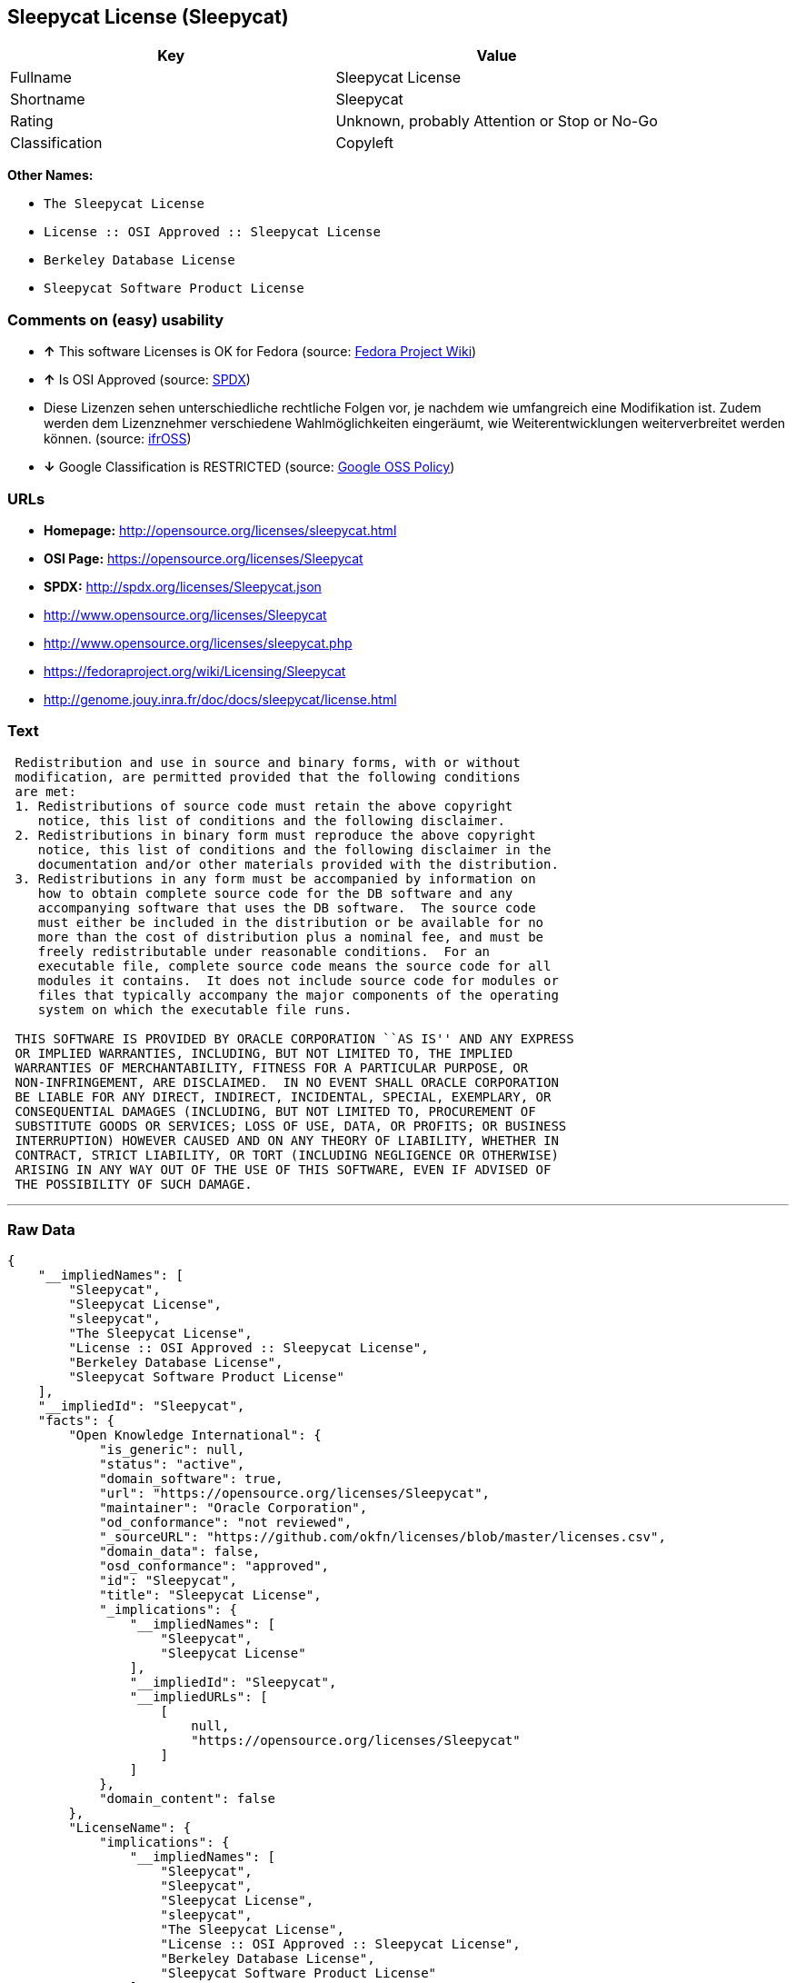 == Sleepycat License (Sleepycat)

[cols=",",options="header",]
|====================================================
|Key |Value
|Fullname |Sleepycat License
|Shortname |Sleepycat
|Rating |Unknown, probably Attention or Stop or No-Go
|Classification |Copyleft
|====================================================

*Other Names:*

* `The Sleepycat License`
* `License :: OSI Approved :: Sleepycat License`
* `Berkeley Database License`
* `Sleepycat Software Product License`

=== Comments on (easy) usability

* *↑* This software Licenses is OK for Fedora (source:
https://fedoraproject.org/wiki/Licensing:Main?rd=Licensing[Fedora
Project Wiki])
* *↑* Is OSI Approved (source:
https://spdx.org/licenses/Sleepycat.html[SPDX])
*  Diese Lizenzen sehen unterschiedliche rechtliche Folgen vor, je
nachdem wie umfangreich eine Modifikation ist. Zudem werden dem
Lizenznehmer verschiedene Wahlmöglichkeiten eingeräumt, wie
Weiterentwicklungen weiterverbreitet werden können. (source:
https://ifross.github.io/ifrOSS/Lizenzcenter[ifrOSS])
* *↓* Google Classification is RESTRICTED (source:
https://opensource.google.com/docs/thirdparty/licenses/[Google OSS
Policy])

=== URLs

* *Homepage:* http://opensource.org/licenses/sleepycat.html
* *OSI Page:* https://opensource.org/licenses/Sleepycat
* *SPDX:* http://spdx.org/licenses/Sleepycat.json
* http://www.opensource.org/licenses/Sleepycat
* http://www.opensource.org/licenses/sleepycat.php
* https://fedoraproject.org/wiki/Licensing/Sleepycat
* http://genome.jouy.inra.fr/doc/docs/sleepycat/license.html

=== Text

....
 Redistribution and use in source and binary forms, with or without
 modification, are permitted provided that the following conditions
 are met:
 1. Redistributions of source code must retain the above copyright
    notice, this list of conditions and the following disclaimer.
 2. Redistributions in binary form must reproduce the above copyright
    notice, this list of conditions and the following disclaimer in the
    documentation and/or other materials provided with the distribution.
 3. Redistributions in any form must be accompanied by information on
    how to obtain complete source code for the DB software and any
    accompanying software that uses the DB software.  The source code
    must either be included in the distribution or be available for no
    more than the cost of distribution plus a nominal fee, and must be
    freely redistributable under reasonable conditions.  For an
    executable file, complete source code means the source code for all
    modules it contains.  It does not include source code for modules or
    files that typically accompany the major components of the operating
    system on which the executable file runs.

 THIS SOFTWARE IS PROVIDED BY ORACLE CORPORATION ``AS IS'' AND ANY EXPRESS
 OR IMPLIED WARRANTIES, INCLUDING, BUT NOT LIMITED TO, THE IMPLIED
 WARRANTIES OF MERCHANTABILITY, FITNESS FOR A PARTICULAR PURPOSE, OR
 NON-INFRINGEMENT, ARE DISCLAIMED.  IN NO EVENT SHALL ORACLE CORPORATION
 BE LIABLE FOR ANY DIRECT, INDIRECT, INCIDENTAL, SPECIAL, EXEMPLARY, OR
 CONSEQUENTIAL DAMAGES (INCLUDING, BUT NOT LIMITED TO, PROCUREMENT OF
 SUBSTITUTE GOODS OR SERVICES; LOSS OF USE, DATA, OR PROFITS; OR BUSINESS
 INTERRUPTION) HOWEVER CAUSED AND ON ANY THEORY OF LIABILITY, WHETHER IN
 CONTRACT, STRICT LIABILITY, OR TORT (INCLUDING NEGLIGENCE OR OTHERWISE)
 ARISING IN ANY WAY OUT OF THE USE OF THIS SOFTWARE, EVEN IF ADVISED OF
 THE POSSIBILITY OF SUCH DAMAGE.
....

'''''

=== Raw Data

....
{
    "__impliedNames": [
        "Sleepycat",
        "Sleepycat License",
        "sleepycat",
        "The Sleepycat License",
        "License :: OSI Approved :: Sleepycat License",
        "Berkeley Database License",
        "Sleepycat Software Product License"
    ],
    "__impliedId": "Sleepycat",
    "facts": {
        "Open Knowledge International": {
            "is_generic": null,
            "status": "active",
            "domain_software": true,
            "url": "https://opensource.org/licenses/Sleepycat",
            "maintainer": "Oracle Corporation",
            "od_conformance": "not reviewed",
            "_sourceURL": "https://github.com/okfn/licenses/blob/master/licenses.csv",
            "domain_data": false,
            "osd_conformance": "approved",
            "id": "Sleepycat",
            "title": "Sleepycat License",
            "_implications": {
                "__impliedNames": [
                    "Sleepycat",
                    "Sleepycat License"
                ],
                "__impliedId": "Sleepycat",
                "__impliedURLs": [
                    [
                        null,
                        "https://opensource.org/licenses/Sleepycat"
                    ]
                ]
            },
            "domain_content": false
        },
        "LicenseName": {
            "implications": {
                "__impliedNames": [
                    "Sleepycat",
                    "Sleepycat",
                    "Sleepycat License",
                    "sleepycat",
                    "The Sleepycat License",
                    "License :: OSI Approved :: Sleepycat License",
                    "Berkeley Database License",
                    "Sleepycat Software Product License"
                ],
                "__impliedId": "Sleepycat"
            },
            "shortname": "Sleepycat",
            "otherNames": [
                "Sleepycat",
                "Sleepycat License",
                "sleepycat",
                "The Sleepycat License",
                "License :: OSI Approved :: Sleepycat License",
                "Berkeley Database License",
                "Sleepycat Software Product License"
            ]
        },
        "SPDX": {
            "isSPDXLicenseDeprecated": false,
            "spdxFullName": "Sleepycat License",
            "spdxDetailsURL": "http://spdx.org/licenses/Sleepycat.json",
            "_sourceURL": "https://spdx.org/licenses/Sleepycat.html",
            "spdxLicIsOSIApproved": true,
            "spdxSeeAlso": [
                "https://opensource.org/licenses/Sleepycat"
            ],
            "_implications": {
                "__impliedNames": [
                    "Sleepycat",
                    "Sleepycat License"
                ],
                "__impliedId": "Sleepycat",
                "__impliedJudgement": [
                    [
                        "SPDX",
                        {
                            "tag": "PositiveJudgement",
                            "contents": "Is OSI Approved"
                        }
                    ]
                ],
                "__impliedURLs": [
                    [
                        "SPDX",
                        "http://spdx.org/licenses/Sleepycat.json"
                    ],
                    [
                        null,
                        "https://opensource.org/licenses/Sleepycat"
                    ]
                ]
            },
            "spdxLicenseId": "Sleepycat"
        },
        "Fedora Project Wiki": {
            "GPLv2 Compat?": "Yes",
            "rating": "Good",
            "Upstream URL": "https://fedoraproject.org/wiki/Licensing/Sleepycat",
            "GPLv3 Compat?": "Yes",
            "Short Name": "Sleepycat",
            "licenseType": "license",
            "_sourceURL": "https://fedoraproject.org/wiki/Licensing:Main?rd=Licensing",
            "Full Name": "Sleepycat Software Product License",
            "FSF Free?": "Yes",
            "_implications": {
                "__impliedNames": [
                    "Sleepycat Software Product License"
                ],
                "__impliedJudgement": [
                    [
                        "Fedora Project Wiki",
                        {
                            "tag": "PositiveJudgement",
                            "contents": "This software Licenses is OK for Fedora"
                        }
                    ]
                ]
            }
        },
        "Scancode": {
            "otherUrls": [
                "http://www.opensource.org/licenses/Sleepycat",
                "http://www.opensource.org/licenses/sleepycat.php",
                "https://opensource.org/licenses/Sleepycat"
            ],
            "homepageUrl": "http://opensource.org/licenses/sleepycat.html",
            "shortName": "Sleepycat License",
            "textUrls": null,
            "text": " Redistribution and use in source and binary forms, with or without\n modification, are permitted provided that the following conditions\n are met:\n 1. Redistributions of source code must retain the above copyright\n    notice, this list of conditions and the following disclaimer.\n 2. Redistributions in binary form must reproduce the above copyright\n    notice, this list of conditions and the following disclaimer in the\n    documentation and/or other materials provided with the distribution.\n 3. Redistributions in any form must be accompanied by information on\n    how to obtain complete source code for the DB software and any\n    accompanying software that uses the DB software.  The source code\n    must either be included in the distribution or be available for no\n    more than the cost of distribution plus a nominal fee, and must be\n    freely redistributable under reasonable conditions.  For an\n    executable file, complete source code means the source code for all\n    modules it contains.  It does not include source code for modules or\n    files that typically accompany the major components of the operating\n    system on which the executable file runs.\n\n THIS SOFTWARE IS PROVIDED BY ORACLE CORPORATION ``AS IS'' AND ANY EXPRESS\n OR IMPLIED WARRANTIES, INCLUDING, BUT NOT LIMITED TO, THE IMPLIED\n WARRANTIES OF MERCHANTABILITY, FITNESS FOR A PARTICULAR PURPOSE, OR\n NON-INFRINGEMENT, ARE DISCLAIMED.  IN NO EVENT SHALL ORACLE CORPORATION\n BE LIABLE FOR ANY DIRECT, INDIRECT, INCIDENTAL, SPECIAL, EXEMPLARY, OR\n CONSEQUENTIAL DAMAGES (INCLUDING, BUT NOT LIMITED TO, PROCUREMENT OF\n SUBSTITUTE GOODS OR SERVICES; LOSS OF USE, DATA, OR PROFITS; OR BUSINESS\n INTERRUPTION) HOWEVER CAUSED AND ON ANY THEORY OF LIABILITY, WHETHER IN\n CONTRACT, STRICT LIABILITY, OR TORT (INCLUDING NEGLIGENCE OR OTHERWISE)\n ARISING IN ANY WAY OUT OF THE USE OF THIS SOFTWARE, EVEN IF ADVISED OF\n THE POSSIBILITY OF SUCH DAMAGE.",
            "category": "Copyleft",
            "osiUrl": "http://opensource.org/licenses/sleepycat.html",
            "owner": "Oracle Corporation",
            "_sourceURL": "https://github.com/nexB/scancode-toolkit/blob/develop/src/licensedcode/data/licenses/sleepycat.yml",
            "key": "sleepycat",
            "name": "Sleepycat License (Berkeley Database License)",
            "spdxId": "Sleepycat",
            "_implications": {
                "__impliedNames": [
                    "sleepycat",
                    "Sleepycat License",
                    "Sleepycat"
                ],
                "__impliedId": "Sleepycat",
                "__impliedCopyleft": [
                    [
                        "Scancode",
                        "Copyleft"
                    ]
                ],
                "__calculatedCopyleft": "Copyleft",
                "__impliedText": " Redistribution and use in source and binary forms, with or without\n modification, are permitted provided that the following conditions\n are met:\n 1. Redistributions of source code must retain the above copyright\n    notice, this list of conditions and the following disclaimer.\n 2. Redistributions in binary form must reproduce the above copyright\n    notice, this list of conditions and the following disclaimer in the\n    documentation and/or other materials provided with the distribution.\n 3. Redistributions in any form must be accompanied by information on\n    how to obtain complete source code for the DB software and any\n    accompanying software that uses the DB software.  The source code\n    must either be included in the distribution or be available for no\n    more than the cost of distribution plus a nominal fee, and must be\n    freely redistributable under reasonable conditions.  For an\n    executable file, complete source code means the source code for all\n    modules it contains.  It does not include source code for modules or\n    files that typically accompany the major components of the operating\n    system on which the executable file runs.\n\n THIS SOFTWARE IS PROVIDED BY ORACLE CORPORATION ``AS IS'' AND ANY EXPRESS\n OR IMPLIED WARRANTIES, INCLUDING, BUT NOT LIMITED TO, THE IMPLIED\n WARRANTIES OF MERCHANTABILITY, FITNESS FOR A PARTICULAR PURPOSE, OR\n NON-INFRINGEMENT, ARE DISCLAIMED.  IN NO EVENT SHALL ORACLE CORPORATION\n BE LIABLE FOR ANY DIRECT, INDIRECT, INCIDENTAL, SPECIAL, EXEMPLARY, OR\n CONSEQUENTIAL DAMAGES (INCLUDING, BUT NOT LIMITED TO, PROCUREMENT OF\n SUBSTITUTE GOODS OR SERVICES; LOSS OF USE, DATA, OR PROFITS; OR BUSINESS\n INTERRUPTION) HOWEVER CAUSED AND ON ANY THEORY OF LIABILITY, WHETHER IN\n CONTRACT, STRICT LIABILITY, OR TORT (INCLUDING NEGLIGENCE OR OTHERWISE)\n ARISING IN ANY WAY OUT OF THE USE OF THIS SOFTWARE, EVEN IF ADVISED OF\n THE POSSIBILITY OF SUCH DAMAGE.",
                "__impliedURLs": [
                    [
                        "Homepage",
                        "http://opensource.org/licenses/sleepycat.html"
                    ],
                    [
                        "OSI Page",
                        "http://opensource.org/licenses/sleepycat.html"
                    ],
                    [
                        null,
                        "http://www.opensource.org/licenses/Sleepycat"
                    ],
                    [
                        null,
                        "http://www.opensource.org/licenses/sleepycat.php"
                    ],
                    [
                        null,
                        "https://opensource.org/licenses/Sleepycat"
                    ]
                ]
            }
        },
        "OpenChainPolicyTemplate": {
            "isSaaSDeemed": "no",
            "licenseType": "copyleft",
            "freedomOrDeath": "no",
            "typeCopyleft": "yes",
            "_sourceURL": "https://github.com/OpenChain-Project/curriculum/raw/ddf1e879341adbd9b297cd67c5d5c16b2076540b/policy-template/Open%20Source%20Policy%20Template%20for%20OpenChain%20Specification%201.2.ods",
            "name": "Sleepycat License ",
            "commercialUse": true,
            "spdxId": "Sleepycat",
            "_implications": {
                "__impliedNames": [
                    "Sleepycat"
                ]
            }
        },
        "Override": {
            "oNonCommecrial": null,
            "implications": {
                "__impliedNames": [
                    "Sleepycat",
                    "Berkeley Database License",
                    "Sleepycat Software Product License"
                ],
                "__impliedId": "Sleepycat"
            },
            "oName": "Sleepycat",
            "oOtherLicenseIds": [
                "Berkeley Database License",
                "Sleepycat Software Product License"
            ],
            "oCompatibiliets": null,
            "oDescription": null,
            "oJudgement": null,
            "oRatingState": null
        },
        "ifrOSS": {
            "ifrKind": "IfrLicenseWithChoice",
            "ifrURL": "https://fedoraproject.org/wiki/Licensing/Sleepycat",
            "_sourceURL": "https://ifross.github.io/ifrOSS/Lizenzcenter",
            "ifrName": "Sleepycat License",
            "ifrId": null,
            "_implications": {
                "__impliedNames": [
                    "Sleepycat License"
                ],
                "__impliedJudgement": [
                    [
                        "ifrOSS",
                        {
                            "tag": "NeutralJudgement",
                            "contents": "Diese Lizenzen sehen unterschiedliche rechtliche Folgen vor, je nachdem wie umfangreich eine Modifikation ist. Zudem werden dem Lizenznehmer verschiedene WahlmÃ¶glichkeiten eingerÃ¤umt, wie Weiterentwicklungen weiterverbreitet werden kÃ¶nnen."
                        }
                    ]
                ],
                "__impliedCopyleft": [
                    [
                        "ifrOSS",
                        "MaybeCopyleft"
                    ]
                ],
                "__calculatedCopyleft": "MaybeCopyleft",
                "__impliedURLs": [
                    [
                        null,
                        "https://fedoraproject.org/wiki/Licensing/Sleepycat"
                    ]
                ]
            }
        },
        "OpenSourceInitiative": {
            "text": [
                {
                    "url": "https://opensource.org/licenses/Sleepycat",
                    "title": "HTML",
                    "media_type": "text/html"
                }
            ],
            "identifiers": [
                {
                    "identifier": "Sleepycat",
                    "scheme": "SPDX"
                },
                {
                    "identifier": "License :: OSI Approved :: Sleepycat License",
                    "scheme": "Trove"
                }
            ],
            "superseded_by": null,
            "_sourceURL": "https://opensource.org/licenses/",
            "name": "The Sleepycat License",
            "other_names": [],
            "keywords": [
                "discouraged",
                "non-reusable",
                "osi-approved"
            ],
            "id": "Sleepycat",
            "links": [
                {
                    "note": "OSI Page",
                    "url": "https://opensource.org/licenses/Sleepycat"
                }
            ],
            "_implications": {
                "__impliedNames": [
                    "Sleepycat",
                    "The Sleepycat License",
                    "Sleepycat",
                    "License :: OSI Approved :: Sleepycat License"
                ],
                "__impliedURLs": [
                    [
                        "OSI Page",
                        "https://opensource.org/licenses/Sleepycat"
                    ]
                ]
            }
        },
        "Wikipedia": {
            "Distribution": {
                "value": "With restrictions",
                "description": "distribution of the code to third parties"
            },
            "Sublicensing": {
                "value": "No",
                "description": "whether modified code may be licensed under a different license (for example a copyright) or must retain the same license under which it was provided"
            },
            "Linking": {
                "value": "Permissive",
                "description": "linking of the licensed code with code licensed under a different license (e.g. when the code is provided as a library)"
            },
            "Publication date": "1996",
            "_sourceURL": "https://en.wikipedia.org/wiki/Comparison_of_free_and_open-source_software_licenses",
            "Koordinaten": {
                "name": "Sleepycat License",
                "version": null,
                "spdxId": "Sleepycat"
            },
            "Patent grant": {
                "value": "No",
                "description": "protection of licensees from patent claims made by code contributors regarding their contribution, and protection of contributors from patent claims made by licensees"
            },
            "Trademark grant": {
                "value": "No",
                "description": "use of trademarks associated with the licensed code or its contributors by a licensee"
            },
            "_implications": {
                "__impliedNames": [
                    "Sleepycat",
                    "Sleepycat License"
                ]
            },
            "Private use": {
                "value": "Yes",
                "description": "whether modification to the code must be shared with the community or may be used privately (e.g. internal use by a corporation)"
            },
            "Modification": {
                "value": "Permissive",
                "description": "modification of the code by a licensee"
            }
        },
        "Google OSS Policy": {
            "rating": "RESTRICTED",
            "_sourceURL": "https://opensource.google.com/docs/thirdparty/licenses/",
            "id": "Sleepycat",
            "_implications": {
                "__impliedNames": [
                    "Sleepycat"
                ],
                "__impliedJudgement": [
                    [
                        "Google OSS Policy",
                        {
                            "tag": "NegativeJudgement",
                            "contents": "Google Classification is RESTRICTED"
                        }
                    ]
                ]
            }
        }
    },
    "__impliedJudgement": [
        [
            "Fedora Project Wiki",
            {
                "tag": "PositiveJudgement",
                "contents": "This software Licenses is OK for Fedora"
            }
        ],
        [
            "Google OSS Policy",
            {
                "tag": "NegativeJudgement",
                "contents": "Google Classification is RESTRICTED"
            }
        ],
        [
            "SPDX",
            {
                "tag": "PositiveJudgement",
                "contents": "Is OSI Approved"
            }
        ],
        [
            "ifrOSS",
            {
                "tag": "NeutralJudgement",
                "contents": "Diese Lizenzen sehen unterschiedliche rechtliche Folgen vor, je nachdem wie umfangreich eine Modifikation ist. Zudem werden dem Lizenznehmer verschiedene WahlmÃ¶glichkeiten eingerÃ¤umt, wie Weiterentwicklungen weiterverbreitet werden kÃ¶nnen."
            }
        ]
    ],
    "__impliedCopyleft": [
        [
            "Scancode",
            "Copyleft"
        ],
        [
            "ifrOSS",
            "MaybeCopyleft"
        ]
    ],
    "__calculatedCopyleft": "Copyleft",
    "__impliedText": " Redistribution and use in source and binary forms, with or without\n modification, are permitted provided that the following conditions\n are met:\n 1. Redistributions of source code must retain the above copyright\n    notice, this list of conditions and the following disclaimer.\n 2. Redistributions in binary form must reproduce the above copyright\n    notice, this list of conditions and the following disclaimer in the\n    documentation and/or other materials provided with the distribution.\n 3. Redistributions in any form must be accompanied by information on\n    how to obtain complete source code for the DB software and any\n    accompanying software that uses the DB software.  The source code\n    must either be included in the distribution or be available for no\n    more than the cost of distribution plus a nominal fee, and must be\n    freely redistributable under reasonable conditions.  For an\n    executable file, complete source code means the source code for all\n    modules it contains.  It does not include source code for modules or\n    files that typically accompany the major components of the operating\n    system on which the executable file runs.\n\n THIS SOFTWARE IS PROVIDED BY ORACLE CORPORATION ``AS IS'' AND ANY EXPRESS\n OR IMPLIED WARRANTIES, INCLUDING, BUT NOT LIMITED TO, THE IMPLIED\n WARRANTIES OF MERCHANTABILITY, FITNESS FOR A PARTICULAR PURPOSE, OR\n NON-INFRINGEMENT, ARE DISCLAIMED.  IN NO EVENT SHALL ORACLE CORPORATION\n BE LIABLE FOR ANY DIRECT, INDIRECT, INCIDENTAL, SPECIAL, EXEMPLARY, OR\n CONSEQUENTIAL DAMAGES (INCLUDING, BUT NOT LIMITED TO, PROCUREMENT OF\n SUBSTITUTE GOODS OR SERVICES; LOSS OF USE, DATA, OR PROFITS; OR BUSINESS\n INTERRUPTION) HOWEVER CAUSED AND ON ANY THEORY OF LIABILITY, WHETHER IN\n CONTRACT, STRICT LIABILITY, OR TORT (INCLUDING NEGLIGENCE OR OTHERWISE)\n ARISING IN ANY WAY OUT OF THE USE OF THIS SOFTWARE, EVEN IF ADVISED OF\n THE POSSIBILITY OF SUCH DAMAGE.",
    "__impliedURLs": [
        [
            "SPDX",
            "http://spdx.org/licenses/Sleepycat.json"
        ],
        [
            null,
            "https://opensource.org/licenses/Sleepycat"
        ],
        [
            "Homepage",
            "http://opensource.org/licenses/sleepycat.html"
        ],
        [
            "OSI Page",
            "http://opensource.org/licenses/sleepycat.html"
        ],
        [
            null,
            "http://www.opensource.org/licenses/Sleepycat"
        ],
        [
            null,
            "http://www.opensource.org/licenses/sleepycat.php"
        ],
        [
            "OSI Page",
            "https://opensource.org/licenses/Sleepycat"
        ],
        [
            null,
            "https://fedoraproject.org/wiki/Licensing/Sleepycat"
        ],
        [
            null,
            "http://genome.jouy.inra.fr/doc/docs/sleepycat/license.html"
        ]
    ]
}
....